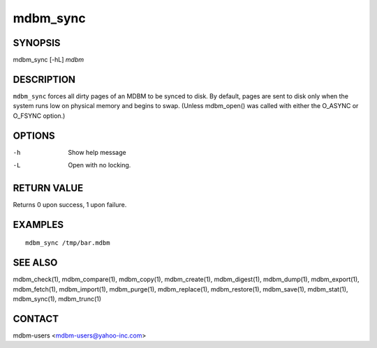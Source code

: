 .. $Id$
   $URL$

.. _mdbm_sync:

mdbm_sync
=========

SYNOPSIS
--------

mdbm_sync [-hL] *mdbm*

DESCRIPTION
-----------

``mdbm_sync`` forces all dirty pages of an MDBM to be synced to disk.
By default, pages are sent to disk only when the system runs low on
physical memory and begins to swap.  (Unless mdbm_open() was called
with either the O_ASYNC or O_FSYNC option.)

OPTIONS
-------

-h  Show help message
-L  Open with no locking.

RETURN VALUE
------------

Returns 0 upon success, 1 upon failure.

EXAMPLES
--------

::

  mdbm_sync /tmp/bar.mdbm

SEE ALSO
--------

mdbm_check(1), mdbm_compare(1), mdbm_copy(1), mdbm_create(1),
mdbm_digest(1), mdbm_dump(1), mdbm_export(1), mdbm_fetch(1), mdbm_import(1),
mdbm_purge(1), mdbm_replace(1), mdbm_restore(1), mdbm_save(1), mdbm_stat(1),
mdbm_sync(1), mdbm_trunc(1)

CONTACT
-------

mdbm-users <mdbm-users@yahoo-inc.com>

.. End of documentation

   emacsen buffer-local ispell variables -- Do not delete.

   === content ===
   LocalWords: FSYNC emacsen hL mdbm trunc

   Local Variables:
   mode: text
   fill-column: 80
   indent-tabs-mode: nil
   tab-width: 4
   End:

